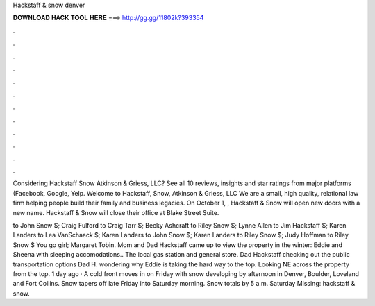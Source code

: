 Hackstaff & snow denver



𝐃𝐎𝐖𝐍𝐋𝐎𝐀𝐃 𝐇𝐀𝐂𝐊 𝐓𝐎𝐎𝐋 𝐇𝐄𝐑𝐄 ===> http://gg.gg/11802k?393354



.



.



.



.



.



.



.



.



.



.



.



.

Considering Hackstaff Snow Atkinson & Griess, LLC? See all 10 reviews, insights and star ratings from major platforms (Facebook, Google, Yelp. Welcome to Hackstaff, Snow, Atkinson & Griess, LLC We are a small, high quality, relational law firm helping people build their family and business legacies. On October 1, , Hackstaff & Snow will open new doors with a new name. Hackstaff & Snow will close their office at Blake Street Suite.

to John Snow $; Craig Fulford to Craig Tarr $; Becky Ashcraft to Riley Snow $; Lynne Allen to Jim Hackstaff $; Karen Landers to Lea VanSchaack $; Karen Landers to John Snow $; Karen Landers to Riley Snow $; Judy Hoffman to Riley Snow $ You go girl; Margaret Tobin. Mom and Dad Hackstaff came up to view the property in the winter: Eddie and Sheena with sleeping accomodations.. The local gas station and general store. Dad Hackstaff checking out the public transportation options Dad H. wondering why Eddie is taking the hard way to the top. Looking NE across the property from the top. 1 day ago · A cold front moves in on Friday with snow developing by afternoon in Denver, Boulder, Loveland and Fort Collins. Snow tapers off late Friday into Saturday morning. Snow totals by 5 a.m. Saturday Missing: hackstaff & snow.
